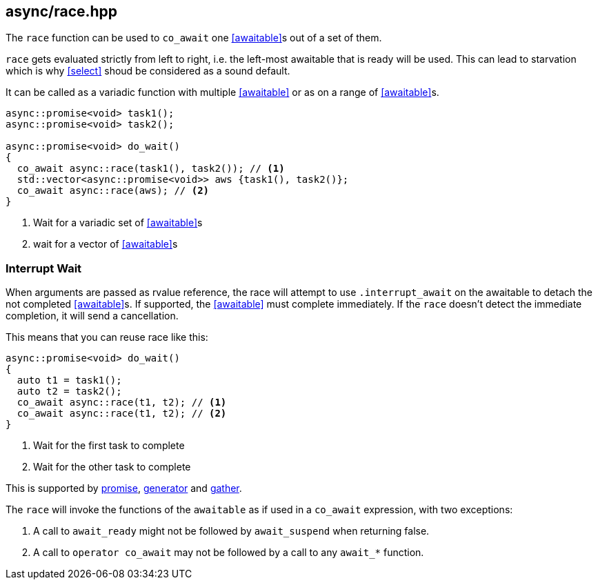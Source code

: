 [#race]
== async/race.hpp

The `race` function can be used to `co_await` one <<awaitable>>s out of a set of them.

`race` gets evaluated strictly from left to right,
i.e. the left-most awaitable that is ready will be used.
This can lead to starvation which is why <<select>> shoud be considered as a sound default.

It can be called as a variadic function with multiple <<awaitable>> or as on a range of <<awaitable>>s.

[source,cpp]
----
async::promise<void> task1();
async::promise<void> task2();

async::promise<void> do_wait()
{
  co_await async::race(task1(), task2()); // <1>
  std::vector<async::promise<void>> aws {task1(), task2()};
  co_await async::race(aws); // <2>
}
----
<1> Wait for a variadic set of <<awaitable>>s
<2> wait for a vector of <<awaitable>>s

[#interrupt_await]
=== Interrupt Wait

When arguments are passed as rvalue reference, the race will attempt to use `.interrupt_await`
on the awaitable to detach the not completed <<awaitable>>s. If supported, the <<awaitable>> must complete immediately.
If the `race` doesn't detect the immediate completion, it will send a cancellation.

This means that you can reuse race like this:

[source,cpp]
----

async::promise<void> do_wait()
{
  auto t1 = task1();
  auto t2 = task2();
  co_await async::race(t1, t2); // <1>
  co_await async::race(t1, t2); // <2>
}
----
<1> Wait for the first task to complete
<2> Wait for the other task to complete

This is supported by <<promise, promise>>, <<generator, generator>> and <<gather, gather>>.

The `race` will invoke the functions of the `awaitable` as if used in a `co_await` expression,
with two exceptions:

 1. A call to `await_ready` might not be followed by `await_suspend` when returning false.
 2. A call to `operator co_await` may not be followed by a call to any `await_*` function.